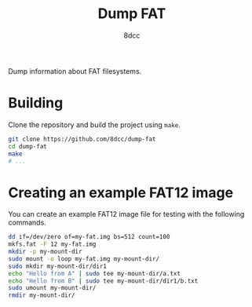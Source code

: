 #+title: Dump FAT
#+author: 8dcc
#+startup: showeverything

Dump information about FAT filesystems.

* Building

Clone the repository and build the project using =make=.

#+begin_src bash
git clone https://github.com/8dcc/dump-fat
cd dump-fat
make
# ...
#+end_src

* Creating an example FAT12 image

You can create an example FAT12 image file for testing with the following
commands.

#+begin_src bash
dd if=/dev/zero of=my-fat.img bs=512 count=100
mkfs.fat -F 12 my-fat.img
mkdir -p my-mount-dir
sudo mount -o loop my-fat.img my-mount-dir/
sudo mkdir my-mount-dir/dir1
echo "Hello from A" | sudo tee my-mount-dir/a.txt
echo "Hello from B" | sudo tee my-mount-dir/dir1/b.txt
sudo umount my-mount-dir/
rmdir my-mount-dir/
#+end_src
